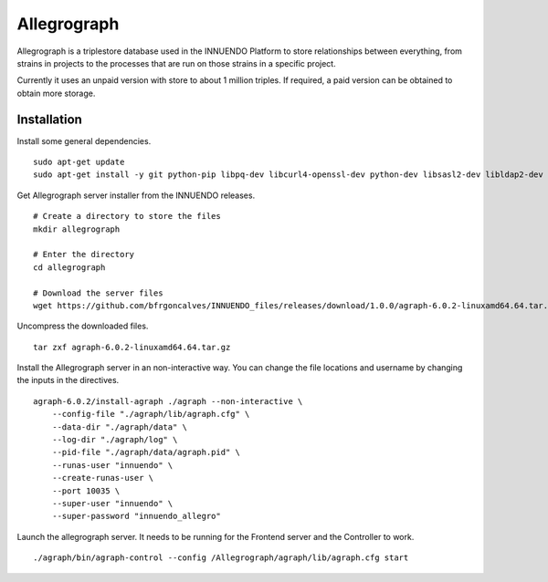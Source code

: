 Allegrograph
============

Allegrograph is a triplestore database used in the INNUENDO Platform to store
relationships between everything, from strains in projects to the processes
that are run on those strains in a specific project.

Currently it uses an unpaid version with store to about 1 million triples. If
required, a paid version can be obtained to obtain more storage.

Installation
------------

Install some general dependencies.

::

    sudo apt-get update
    sudo apt-get install -y git python-pip libpq-dev libcurl4-openssl-dev python-dev libsasl2-dev libldap2-dev libssl-dev wget

Get Allegrograph server installer from the INNUENDO releases.

::

    # Create a directory to store the files
    mkdir allegrograph

    # Enter the directory
    cd allegrograph

    # Download the server files
    wget https://github.com/bfrgoncalves/INNUENDO_files/releases/download/1.0.0/agraph-6.0.2-linuxamd64.64.tar.gz

Uncompress the downloaded files.

::

    tar zxf agraph-6.0.2-linuxamd64.64.tar.gz

Install the Allegrograph server in an non-interactive way. You can change the
file locations and username by changing the inputs in the directives.

::

    agraph-6.0.2/install-agraph ./agraph --non-interactive \
        --config-file "./agraph/lib/agraph.cfg" \
        --data-dir "./agraph/data" \
        --log-dir "./agraph/log" \
        --pid-file "./agraph/data/agraph.pid" \
        --runas-user "innuendo" \
        --create-runas-user \
        --port 10035 \
        --super-user "innuendo" \
        --super-password "innuendo_allegro"

Launch the allegrograph server. It needs to be running for the Frontend
server and the Controller to work.

::

    ./agraph/bin/agraph-control --config /Allegrograph/agraph/lib/agraph.cfg start